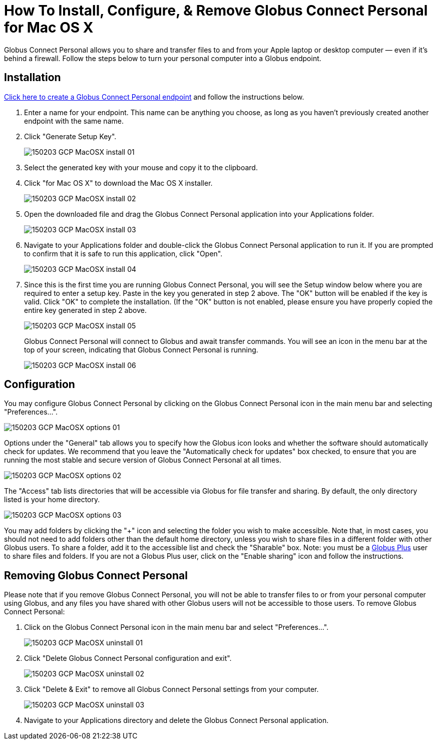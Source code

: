 = How To Install, Configure, & Remove Globus Connect Personal for Mac OS X

Globus Connect Personal allows you to share and transfer files to and from your Apple laptop or desktop computer — even if it's behind a firewall. Follow the steps below to turn your personal computer into a Globus endpoint.

== Installation

link:https://www.globus.org/xfer/ManageEndpoints?globus_connect=true[Click here to create a Globus Connect Personal endpoint] and follow the instructions below.

. Enter a name for your endpoint. This name can be anything you choose, as long as you haven't previously created another endpoint with the same name.
. Click "Generate Setup Key".
+
[role="img-responsive center-block"]
image::images/150203_GCP_MacOSX_install_01.png[]
. Select the generated key with your mouse and copy it to the clipboard.
. Click "for Mac OS X" to download the Mac OS X installer.
+
[role="img-responsive center-block"]
image::images/150203_GCP_MacOSX_install_02.png[]
. Open the downloaded file and drag the Globus Connect Personal application into your Applications folder.
+
[role="img-responsive center-block"]
image::images/150203_GCP_MacOSX_install_03.png[]
. Navigate to your Applications folder and double-click the Globus Connect Personal application to run it. If you are prompted to confirm that it is safe to run this application, click "Open".
+
[role="img-responsive center-block"]
image::images/150203_GCP_MacOSX_install_04.png[]
. Since this is the first time you are running Globus Connect Personal, you will see the Setup window below where you are required to enter a setup key. Paste in the key you generated in step 2 above. The "OK" button will be enabled if the key is valid. Click "OK" to complete the installation. (If the "OK" button is not enabled, please ensure you have properly copied the entire key generated in step 2 above.
+
[role="img-responsive center-block"]
image::images/150203_GCP_MacOSX_install_05.png[]
+
Globus Connect Personal will connect to Globus and await transfer commands. You will see an icon in the menu bar at the top of your screen, indicating that Globus Connect Personal is running.
+
[role="img-responsive center-block"]
image::images/150203_GCP_MacOSX_install_06.png[]

== Configuration

You may configure Globus Connect Personal by clicking on the Globus Connect Personal icon in the main menu bar and selecting "Preferences...".

[role="img-responsive center-block"]
image::images/150203_GCP_MacOSX_options_01.png[]

Options under the "General" tab allows you to specify how the Globus icon looks and whether the software should automatically check for updates. We recommend that you leave the "Automatically check for updates" box checked, to ensure that you are running the most stable and secure version of Globus Connect Personal at all times.

[role="img-responsive center-block"]
image::images/150203_GCP_MacOSX_options_02.png[]

The "Access" tab lists directories that will be accessible via Globus for file transfer and sharing. By default, the only directory listed is your home directory.

[role="img-responsive center-block"]
image::images/150203_GCP_MacOSX_options_03.png[]

You may add folders by clicking the "+" icon and selecting the folder you wish to make accessible. Note that, in most cases, you should not need to add folders other than the default home directory, unless you wish to share files in a different folder with other Globus users. To share a folder, add it to the accessible list and check the "Sharable" box. Note: you must be a link:https://www.globus.org/plus[Globus Plus] user to share files and folders. If you are not a Globus Plus user, click on the "Enable sharing" icon and follow the instructions.

== Removing Globus Connect Personal

Please note that if you remove Globus Connect Personal, you will not be able to transfer files to or from your personal computer using Globus, and any files you have shared with other Globus users will not be accessible to those users. To remove Globus Connect Personal:

. Click on the Globus Connect Personal icon in the main menu bar and select "Preferences...".
+
[role="img-responsive center-block"]
image::images/150203_GCP_MacOSX_uninstall_01.png[]
. Click "Delete Globus Connect Personal configuration and exit".
+
[role="img-responsive center-block"]
image::images/150203_GCP_MacOSX_uninstall_02.png[]
. Click "Delete & Exit" to remove all Globus Connect Personal settings from your computer.
+
[role="img-responsive center-block"]
image::images/150203_GCP_MacOSX_uninstall_03.png[]
. Navigate to your Applications directory and delete the Globus Connect Personal application.